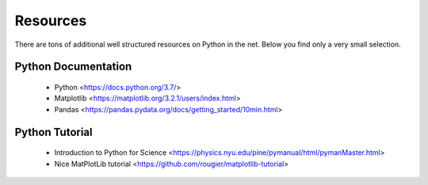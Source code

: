 .. Lecture 1 documentation master file, created by
   sphinx-quickstart on Tue Mar 31 09:23:39 2020.
   You can adapt this file completely to your liking, but it should at least
   contain the root `toctree` directive.

Resources
=========

There are tons of additional well structured resources on Python in the net. Below you find only a very small selection.



Python Documentation
~~~~~~~~~~~~~~~~~~~~

 * Python <https://docs.python.org/3.7/>
 * Matplotlib <https://matplotlib.org/3.2.1/users/index.html>
 * Pandas <https://pandas.pydata.org/docs/getting_started/10min.html>


Python Tutorial
~~~~~~~~~~~~~~~

 * Introduction to Python for Science <https://physics.nyu.edu/pine/pymanual/html/pymanMaster.html>
 * Nice MatPlotLib tutorial <https://github.com/rougier/matplotlib-tutorial>
 
 